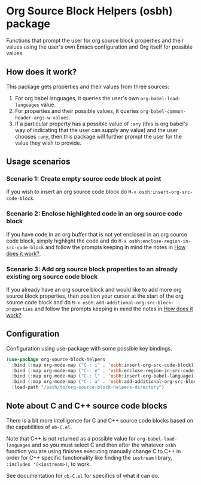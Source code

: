 * Org Source Block Helpers (osbh) package
Functions that prompt the user for org source block properties and their values
using the user's own Emacs configuration and Org itself for possible values.
** How does it work?
:PROPERTIES:
:ID:       80BDE520-B2DF-4318-A527-FB01A92C4933
:END:
This package gets properties and their values from three sources:

1. For org babel languages, it queries the user's own =org-babel-load-languages= value.
2. For properties and their possible values, it queries =org-babel-common-header-args-w-values=.
3. If a particular property has a possible value of =:any= (this is org babel's
   way of indicating that the user can supply any value) and the user chooses
   =:any=, then this package will further prompt the user for the value they
   wish to provide.
** Usage scenarios
*** Scenario 1: Create empty source code block at point
If you wish to insert an org source code block do =M-x osbh:insert-org-src-code-block=.
*** Scenario 2: Enclose highlighted code in an org source code block
If you have code in an org buffer that is not yet enclosed in an org source code
block, simply highlight the code and do =M-x osbh:enclose-region-in-src-code-block= and
follow the prompts keeping in mind the notes in [[id:80BDE520-B2DF-4318-A527-FB01A92C4933][How does it work?]].
*** Scenario 3: Add org source block properties to an already existing org source code block
If you already have an org source block and would like to add more org source
block properties, then position your cursor at the start of the org source code
block and do =M-x osbh:add-additional-org-src-block-properties= and follow the prompts
keeping in mind the notes in [[id:80BDE520-B2DF-4318-A527-FB01A92C4933][How does it work?]]
** Configuration
Configuration using use-package with some possible key bindings.

#+begin_src  emacs-lisp 
(use-package org-source-block-helpers
  :bind (:map org-mode-map ("C-: i" . 'osbh:insert-org-src-code-block))
  :bind (:map org-mode-map ("C-: e" . 'osbh:enclose-region-in-src-code-block))
  :bind (:map org-mode-map ("C-: l" . 'osbh:insert-org-babel-language))
  :bind (:map org-mode-map ("C-: a" . 'osbh:add-additional-org-src-block-properties))
  :load-path "/path/to/org-source-block-helpers-directory")
#+end_src
** Note about C and C++ source code blocks
There is a bit more intelligence for C and C++ source code blocks based on the
capabilities of =ob-C.el=.

Note that C++ is not returned as a possible value for =org-babel-load-languages=
and so you must select C and then after the whatever =osbh= function you are using
finishes executing manually change C to C++ in order for C++ specific
functionality like finding the =iostream= library, =:includes '(<iostream>)=, to
work.

See documentation for =ob-C.el= for specifics of what it can do.
